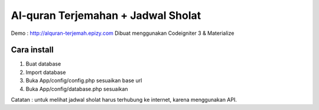###################
Al-quran Terjemahan + Jadwal Sholat
###################
Demo : http://alquran-terjemah.epizy.com
Dibuat menggunakan Codeigniter 3 & Materialize

*******************
Cara install
*******************

1. Buat database 
2. Import database
3. Buka App/config/config.php sesuaikan base url
4. Buka App/config/database.php sesuaikan

Catatan : untuk melihat jadwal sholat harus terhubung ke internet, karena menggunakan API.
